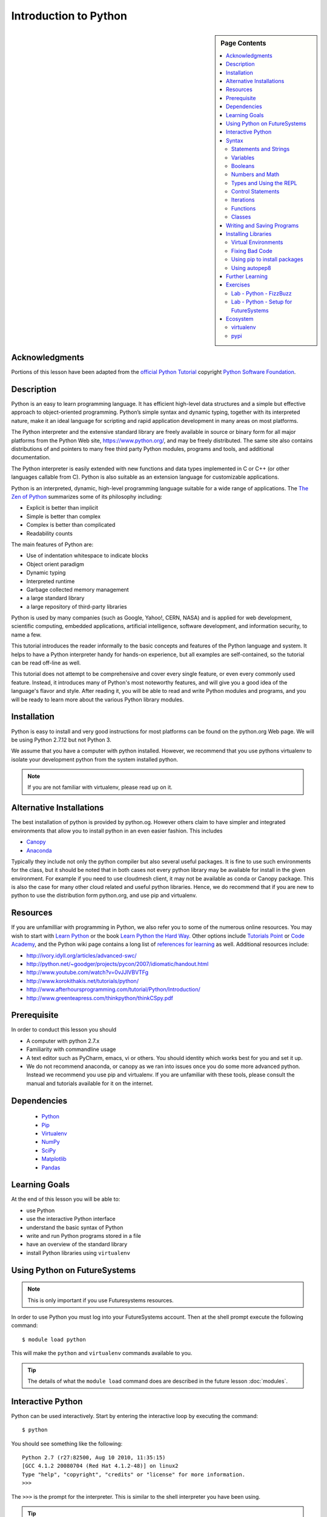 

Introduction to Python
======================

.. sidebar:: Page Contents

   .. contents::
      :local:


Acknowledgments
----------------------------------------------------------------------

Portions of this lesson have been adapted from the `official Python
Tutorial`_ copyright `Python Software Foundation`_.

.. _official Python Tutorial: https://docs.python.org/2/tutorial/
.. _Python Software Foundation: http://www.python.org/

Description
-----------------------------------------------------------------

Python is an easy to learn programming language. It has
efficient high-level data structures and a simple but effective
approach to object-oriented programming. Python’s simple syntax and
dynamic typing, together with its interpreted nature, make it an ideal
language for scripting and rapid application development in many areas
on most platforms.

The Python interpreter and the extensive standard library are freely
available in source or binary form for all major platforms from the
Python Web site, https://www.python.org/, and may be freely
distributed. The same site also contains distributions of and pointers
to many free third party Python modules, programs and tools, and
additional documentation.

The Python interpreter is easily extended with new functions and data
types implemented in C or C++ (or other languages callable from
C). Python is also suitable as an extension language for customizable
applications.

Python is an interpreted, dynamic, high-level programming language
suitable for a wide range of applications. The `The Zen of Python`_
summarizes some of its philosophy including:

- Explicit is better than implicit
- Simple is better than complex
- Complex is better than complicated
- Readability counts

The main features of Python are:

- Use of indentation whitespace to indicate blocks
- Object orient paradigm
- Dynamic typing
- Interpreted runtime
- Garbage collected memory management
- a large standard library
- a large repository of third-party libraries

Python is used by many companies (such as Google, Yahoo!, CERN, NASA)
and is applied for web development, scientific computing, embedded
applications, artificial intelligence, software development, and
information security, to name a few.

This tutorial introduces the reader informally to the basic concepts
and features of the Python language and system. It helps to have a
Python interpreter handy for hands-on experience, but all examples are
self-contained, so the tutorial can be read off-line as well.

This tutorial does not attempt to be comprehensive and cover every
single feature, or even every commonly used feature. Instead, it
introduces many of Python's most noteworthy features, and will give
you a good idea of the language's flavor and style. After reading it,
you will be able to read and write Python modules and programs, and
you will be ready to learn more about the various Python library
modules.



.. _The Zen of Python: https://www.python.org/dev/peps/pep-0020/
	 

Installation
----------------------------------------------------------------------

Python is easy to install and very good instructions for most
platforms can be found on the python.org Web page. We will be
using Python 2.7.12 but not Python 3.

We assume that you have a computer with python installed.
However, we recommend that you use pythons virtualenv to
isolate your development python from the system installed python.

.. note:: If you are not familiar with virtualenv, please read up on
	  it.
	  
Alternative Installations
-------------------------

The best installation of python is provided by python.og. However
others claim to have simpler and integrated environments that allow
you to install python in an even easier fashion. This includes

* `Canopy <https://store.enthought.com/downloads/#default>`_
* `Anaconda <https://www.continuum.io/downloads>`_

Typically they include not only the python compiler but also several
useful packages. It is fine to use such environments for the class,
but it should be noted that in both cases not every python library may
be available for install in the given environment. For example if you
need to use cloudmesh client, it may not be available as conda or
Canopy package. This is also the case for many other cloud related and
useful python libraries. Hence, we do recommend that if you are new to
python to use the distribution form python.org, and use pip and
virtualenv. 

Resources
----------------------------------------------------------------------
If you are unfamilliar with programming in Python, we also refer you
to some of the numerous online resources. You may wish to start with
`Learn Python`_ or the book `Learn Python the Hard Way`_. Other
options include `Tutorials Point`_ or `Code Academy`_, and the Python wiki page
contains a long list of `references for learning`_ as well.
Additional resources include:

- http://ivory.idyll.org/articles/advanced-swc/
- http://python.net/~goodger/projects/pycon/2007/idiomatic/handout.html
- http://www.youtube.com/watch?v=0vJJlVBVTFg
- http://www.korokithakis.net/tutorials/python/
- http://www.afterhoursprogramming.com/tutorial/Python/Introduction/
- http://www.greenteapress.com/thinkpython/thinkCSpy.pdf

.. _Code Academy: http://www.codecademy.com/en/tracks/python
.. _Python documentation site: https://docs.python.org/2.7/
.. _list of introductory books: https://wiki.python.org/moin/IntroductoryBooks
.. _Python Module index: https://docs.python.org/2/py-modindex.html
.. _StackOverflow python tags: http://stackoverflow.com/questions/tagged/python
.. _searching Google: https://www.google.com/?gws_rd=ssl#q=python+how+to
.. _PyCharm IDE: https://www.jetbrains.com/pycharm/
.. _Learn Python the Hard Way: http://learnpythonthehardway.org/book/
.. _Tutorials Point: http://www.tutorialspoint.com/python/
.. _references for learning: https://wiki.python.org/moin/BeginnersGuide/Programmers
.. _Learn Python: https://www.learnpython.org




	  
Prerequisite
----------------------------------------------------------------------

In order to conduct this lesson you should

* A computer with python 2.7.x
* Familiarity with commandline usage
* A text editor such as PyCharm, emacs, vi or others. You should
  identity which works best for you and set it up.
* We do not recommend anaconda, or canopy as we ran into issues once
  you do some more advanced python. Instead we recommend you use pip
  and virtualenv. If you are unfamiliar with these tools, please
  consult the manual and tutorials available for it on the internet.

Dependencies
----------------------------------------------------------------------

  - `Python <https://www.python.org/>`_ 
  - `Pip <https://pip.pypa.io/en/stable/>`_
  - `Virtualenv <https://virtualenv.pypa.io/en/stable/>`_
  - `NumPy <http://www.numpy.org/>`_
  - `SciPy <https://scipy.org/>`_
  - `Matplotlib <http://matplotlib.org/>`_
  - `Pandas <http://pandas.pydata.org/>`_


Learning Goals
----------------------------------------------------------------------

At the end of this lesson you will be able to:

- use Python 
- use the interactive Python interface
- understand the basic syntax of Python
- write and run Python programs stored in a file
- have an overview of the standard library
- install Python libraries using ``virtualenv``


.. _python-resources:


Using Python on FutureSystems
----------------------------------------------------------------------

.. note:: This is only important if you use Futuresystems resources.
	  
In order to use Python you must log into your FutureSystems account.
Then at the shell prompt execute the following command::

  $ module load python

This will make the ``python`` and ``virtualenv`` commands available to
you.


.. tip::

   The details of what the ``module load`` command does are described
   in the future lesson :doc:`modules`.

Interactive Python
----------------------------------------------------------------------

Python can be used interactively.  Start by entering the interactive
loop by executing the command::

  $ python

You should see something like the following::

  Python 2.7 (r27:82500, Aug 10 2010, 11:35:15)
  [GCC 4.1.2 20080704 (Red Hat 4.1.2-48)] on linux2
  Type "help", "copyright", "credits" or "license" for more information.
  >>>

The ``>>>`` is the prompt for the interpreter.
This is similar to the shell interpreter you have been using.


.. tip::

   Often we show the prompt when illustrating an example. This is to
   provide some context for what we are doing. If you are following
   along you will not need to type in the prompt.


This interactive prompt does the following:

- *read* your input commands
- *evaluate* your command
- *print* the result of evaluation
- *loop* back to the beginning.

This is why you may see the interactive loop referred to as a
**REPL**: **R**\ead-**E**\valuate-**P**\rint-**L**\oop.

Syntax
----------------------------------------------------------------------

Statements and Strings
~~~~~~~~~~~~~~~~~~~~~~~~~~~~~~~~~~~~~~~~~~~~~~~~~~~~~~~~~~~~~~~~~~~~~~

Let us explore the syntax of Python.
Type into the interactive loop and press Enter::

  print "Hello world from Python!"

The output will look like this::

  >>> print "Hello world from Python!"
  Hello world from Python!

What happened: the ``print`` **statement** was given a **string** to
process.  A **statement** in Python, like ``print`` tells the
interpreter to do some primitive operation. In this case, ``print``
mean: write the following message to the standard output.

.. tip::

   Standard output is discussed in the
   :doc:`/class/lesson/linux/shell` lesson.

The "thing" we are ``print``ing in the case the the **string**
``Hello world from Python!``.  A **string** is a sequence of characters.  A
**character** can be a alphabetic (A through Z, lower and upper case),
numeric (any of the digits), white space (spaces, tabs, newlines,
etc), syntactic directives (comma, colon, quotation, exclamation,
etc), and so forth.  A string is just a sequence of the character and
typically indicated by surrounding the characters in double quotes.

So, what happened when you pressed Enter?  The interactive Python
program read the line ``print "Hello world from Python!"``, split it into
the ``print`` statement and the ``"Hello world from Python!"`` string, and
then executed the line, showing you the output.

Variables
~~~~~~~~~~~~~~~~~~~~~~~~~~~~~~~~~~~~~~~~~~~~~~~~~~~~~~~~~~~~~~~~~~~~~~

You can store data into a **variable** to access it later.
For instance, instead of:

.. code:: python

   >>> print "Hello world from Python!"

which is a lot to type if you need to do it multiple times, you can
store the string in a variable for convenient access:

.. code:: python

   >>> hello = "Hello world from Python!"
   >>> print hello
   Hello world from Python!

Booleans
~~~~~~~~~~~~~~~~~~~~~~~~~~~~~~~~~~~~~~~~~~~~~~~~~~~~~~~~~~~~~~~~~~~~~~

A **boolean** is a value that indicates the "truthness" of something.
You can think of it as a toggle: either "on" or "off", "one" or "zero", "true" or "false".
In fact, the only possible values of the **boolean** (or ``bool``) type in Python are:

- ``True``
- ``False``

You can combine booleans with **boolean operators**:

- ``and``
- ``or``

.. code:: python

   >>> print True and True
   True
   >>> print True and False
   False
   >>> print False and False
   False
   >>> print True or True
   True
   >>> print True or False
   True
   >>> print False or False
   False
   
Numbers and Math
~~~~~~~~~~~~~~~~~~~~~~~~~~~~~~~~~~~~~~~~~~~~~~~~~~~~~~~~~~~~~~~~~~~~~~

The interactive interpreter can also be used as a calculator.
For instance, say we wanted to compute a multiple of 21:

.. code:: python

   >>> print 21 * 2
   42

We saw here the ``print`` statement again. We passed in the result of
the operation ``21 * 2``.  An **integer** (or **int**) in Python is a numeric value
without a fractional component (those are called **floating point**
numbers, or **float** for short).

The mathematical operators compute the related mathematical operation
to the provided numbers.  Some operators are:

- ``*`` --- multiplication
- ``/`` --- division
- ``+`` --- addition
- ``-`` --- subtraction
- ``**`` --- exponent

Exponentiation is read as ``x**y`` is ``x`` to the ``y``\th power:

.. math::

   x^y

You can combine **float**\s and **int**\s:

.. code:: python

   >>> print 3.14 * 42 / 11 + 4 - 2
   13.9890909091
   >>> print 2**3
   8

Note that **operator precedence** is important.  Using parenthesis to
indicate affect the order of operations gives a difference results, as
expected:

.. code:: python

   >>> print 3.14 * (42 / 11) + 4 - 2
   11.42
   >>> print 1 + 2 * 3 - 4 / 5.0
   6.2
   >>> print (1 + 2) * (3 - 4) / 5.0
   -0.6

Types and Using the REPL
~~~~~~~~~~~~~~~~~~~~~~~~~~~~~~~~~~~~~~~~~~~~~~~~~~~~~~~~~~~~~~~~~~~~~~

We have so far seen a few examples of types: **string**\s, **bool**\s,
**int**\s, and **float**\s.  A **type** indicates that values of that
type support a certain set of operations. For instance, how would you
exponentiate a string? If you ask the interpreter, this results in an
error:

.. code:: python

   >>> "hello"**3
   Traceback (most recent call last):
     File "<stdin>", line 1, in <module>
   TypeError: unsupported operand type(s) for ** or pow(): 'str' and 'int'

There are many different types beyond what we have seen so far, such as **dictionaries**\s, **list**\s, **set**\s. One handy way of using the interactive python is to get the type of a value using ``type()``:

.. code:: python

   >>> type(42)
   <type 'int'>
   >>> type(hello)

 <type 'str'>
   >>> type(3.14)
   <type 'float'>

You can also ask for help about something using ``help()``:

.. code:: python

   >>> help(int)
   >>> help(list)
   >>> help(str)

.. tip::

   Using ``help()`` opens up a pager. To navigate you can use the
   spacebar to go down a page ``w`` to go up a page, the arrow keys to
   go up/down line-by-line, or ``q`` to exit.




Control Statements
~~~~~~~~~~~~~~~~~~~~~~~~~~~~~~~~~~~~~~~~~~~~~~~~~~~~~~~~~~~~~~~~~~~~~~

Computer programs do not only execute instructions. Occasionally, a
choice needs to be made. Such as a choice is based on a
condition. Python has several conditional operators:


.. code:: python

    >   greater than
    <   smaller than
    ==  equals
    !=  is not

Conditions are always combined with variables. A program can make a
choice using the if keyword. For example:

.. code:: python
    
    x = int(input("Tell X"))
    if x == 4:
        print('You guessed correctly!')
    print('End of program.')


When you execute this program it will always print ‘End of program’,
but the text ‘You guessed correctly!’ will only be printed if the
variable x equals to four (see table above). Python can also execute a
block of code if x does not equal to 4. The else keyword is used for
that.


.. code:: python

    x = int(input("What is the value of  X"))

    if x == 4:
        print('You guessed correctly!')
    else:
        print('Wrong guess')

    print('End of program.')


Iterations
~~~~~~~~~~~~~~~~~~~~~~~~~~~~~~~~~~~~~~~~~~~~~~~~~~~~~~~~~~~~~~~~~~~~~~

To repeat code, the for keyword can be used. To execute a line of code
10 times we can do:

.. code:: python

    for i in range(1,11):
        print(i)

The last number (11) is not included. This will output the numbers 1
to 10. Python itself starts counting from 0, so this code will also
work:

.. code:: python
    
    for i in range(0,10):
        print(i)

but will output 0 to 9.


The code is repeated while the condition is True. In this case the
condition is: i < 10. Every iteration (round), the variable i is
updated.Nested loops Loops can be combined:

.. code:: python
    
    for i in range(0,10):
        for j in range(0,10):
            print(i,' ',j)

In this case we have a multidimensional loops. It will iterate over
the entire coordinate range (0,0) to (9,9)


Functions
~~~~~~~~~~~~~~~~~~~~~~~~~~~~~~~~~~~~~~~~~~~~~~~~~~~~~~~~~~~~~~~~~~~~~~

To repeat lines of code, you can use a function. A function has a
unique distinct name in the program. Once you call a function it will
execute one or more lines of codes, which we will call a code block.

.. code:: python
	  
    import math

    def computePower(a):
        value = math.pow(a,2)
        print(value)

    computePower(3)


We call the function with parameter a = 3 .  A function can be called
several times with varying parameters. There is no limit to the number
of function calls.

The def keyword tells Python we define a function.  Always use four
spaces to indent the code block, using another number of spaces will
throw a syntax error.

It is also possible to store the output of a function in a variable.
To do so, we use the keyword return.

.. code:: python

    import math

    def computePower(a):
        value = math.pow(a,2)
        return value

    result = computePower(3)
    print(result)


.. _doc_python_intro_sec_classes:

Classes
~~~~~~~~~~~~~~~~~~~~~~~~~~~~~~~~~~~~~~~~~~~~~~~~~~~~~~~~~~~~~~~~~~~~~~

.. note:: you can earn extra credits if you contribute a section about
	  classes

	  
Writing and Saving Programs
----------------------------------------------------------------------

Make sure you are no longer in the interactive interpreter.
If you are you can type ``quit()`` and press Enter to exit.

You can save your programs to files which the interpreter can then
execute.  This has the benefit of allowing you to track changes made
to your programs and sharing them with other people.

Start by opening a new file ``hello.py``::

  $ nano hello.py

Now enter write a simple program and save::

  print "Hello world!"

As a check, make sure the file contains the expected contents::

  $ cat hello.py
  print "Hello world!"

To execute your program pass the file as a parameter to the ``python``
command::

  $ python hello.py
  Hello world!


Congratulations, you have written a Python **module**.
Files in which Python directives are stored are called **module**\s

You can make this programs more interesting as well.  Let's write a
program that asks the user to enter a number, *n*, and prints out the
*n*\-th number in the `Fibonacci sequence`_::

   $ emacs print_fibs.py

::

    import sys

    def fib(n):
	"""
	Return the nth fibonacci number

	The nth fibonacci number is defined as follows:
	Fn = Fn-1 + Fn-2
	F2 = 1
	F1 = 1
	F0 = 0
	"""

	if n == 0:
	    return 0
	elif n == 1:
	    return 1
	else:
	    return fib(n-1) + fib(n-2)


    if __name__ == '__main__':
	n = int(sys.argv[1])
	print fib(n)

	  
We can now run this like so::

  $ python print_fibs.py 5
  8

Let break this down a bit.
The first part::

  python print_fibs.py 5

can be translated to say:

  The Python interpreter ``python`` should run the ``print_fibs.py``
  program and pass it the parameter ``5``.

The interpreter then looks at the ``print_fibs.py`` file and begins to
execute it.
The first line it encounters is:

.. code:: python

   import sys

This line consists of the ``import`` keyword.
Here ``import`` attempts to load the ``sys`` module, which has several useful items.

Next the interpreter sees the ``def`` keyword.  The begins the
definition of a function, called ``fib`` here.  Our ``fib`` function
takes a single argument, named ``n`` within the function definition.

Next we begin a multi-line string between the triple double-quotes.
Python can take this string and create documentation from it.

The ``fib`` function returns the *n*\-th number in the `Fibonacci sequence`_.
This sequence is mathematically defined as (where *n* is subscripted):

.. math::

   F_0 &= 0 \\
   F_1 &= 1 \\
   F_n &= F_{n-1} + F_{n-2}

This translates to Python as:

.. code:: python

   if n == 0:
     return 0
   elif n == 1:
  return 1
   else:
     return fib(n-1) + fib(n-2)


Next we have the block:

.. code:: python

   if __name__ == '__main__':


If the interpreter is running this module then there will be a variable ``__name__`` whose value is ``__main__``.
This **if statement** checks for this condition and executes this block if the check passed.

.. tip::

   Try removing the ``if __name__ == '__main__'`` block and run the
   program.
   How does it behave differently?
   What about if you replace with something like:

   .. code:: python

      print fib(5)
      print fib(10)


The next line:

.. code:: python

   n = int(sys.argv[1])

does three different things.
First it gets the value in the ``sys.argv`` array at index 1.
This was the parameter `5` we originally passed to our program::

  $ python print_fibs.py 5
Substituting the parameter in, the line can be rewritten as:

.. code:: python

   n = int("5")

We see that the ``5`` is represented as a string.
However, we need to use integers for the ``fib`` function.
We can use ``int`` to convert ``"5"`` to ``5``

We now have:

.. code:: python

   n = 5

which assigns the value ``5`` to the variable ``n``.
We can now call ``fib(n)`` and ``print`` the result.

.. _Fibonacci sequence: http://en.wikipedia.org/wiki/Fibonacci_number

Installing Libraries
----------------------------------------------------------------------

Often you may need functionality that is not present in Python's
standard library.  In this case you have two option:

- implement the features yourself
- use a third-party library that has the desired features.

Often you can find a previous implementation of what you need.
Since this is a common situation, there is a service supporting it:
the `Python Package Index`_ (or PyPi for short).


Our task here is to install the `autopep8`_ tool from PyPi.
This will allow us to illustrate the use if virtual environments using
the ``virtualenv`` command, and installing and uninstalling PyPi
packages using ``pip``.


Virtual Environments
~~~~~~~~~~~~~~~~~~~~~~~~~~~~~~~~~~~~~~~~~~~~~~~~~~~~~~~~~~~~~~~~~~~~~~

Often when you use shared computing resources, such as
``india.futuresystems.org`` you will not have permission to install
applications in the default global location.

Let's see where ``grep`` is located::

  $ which grep
  /bin/grep

It seems that there are many programs installed in ``/bin`` such as
``mkdir`` and ``pwd``::

  $ ls /bin
  alsacard    dbus-cleanup-sockets  env             hostname         mailx          pwd
  alsaunmute  dbus-daemon           ex              igawk            mkdir          raw
  ...

If we wished to add a new program it seems like putting it in ``/bin`` is the place to start.
Let's create an empty file ``/bin/hello-$PORTALNAME``::

  $ touch /bin/hello-$(whoami)
  touch: cannot touch `/bin/hello-albert': Permission denied


.. tip::

   Recall that $PORTALNAME is your username on FutureSystems, which
   can also be obtained using the ``whoami`` shell command.  t seems
   that this is not possible.  Since ``india`` is a shared resources
   not all users should be allowed to make changes that could affect
   everyone else.  Only a small number of users, the administrators,
   have the ability to globally modify the system.

We can still create our program in our home directory::

  $ touch ~/hello-$(whoami)

but this becomes cumbersome very quickly if we have a large number of
programs to install.  Additionally, it is not a good idea to modify
the global environment of one's computing system as this can lead to
instability and bizarre errors.

A virtual environment is a way of encapsulating and automating the
creation and use of a computing environment that is consistent and
self-contained.

The tool we use with Python to accomplish this is called ``virtualenv``.

Let's try it out. Start by cleaning up our test earlier and going
into the home directory::

  $ rm ~/hello-$(whoami)
  $ cd ~


Now lets create a virtual env::

  $ virtualenv ENV
  PYTHONHOME is set.  You *must* activate the virtualenv before using it
  New python executable in ENV/bin/python
  Installing setuptools............done.
  Installing pip...............done.


When using ``virtualenv`` you pass the directory where you which to
create the virtual environment, in this case ``ENV`` in the current
(home) directory.  We are then told that we must activate the virtual
environment before using it and that the python program, setuptools,
and pip are installed.

Let's see what we have::

  $ ls ENV/bin
  activate  activate.csh  activate.fish  activate_this.py  easy_install
  easy_install-2.7  pip  pip-2.7  python  python2  python2.7

It seems that there are several programs installed.  Let's see where
our current ``python`` is and what happens after activating this
environment::
$ which python
  /N/soft/python/2.7/bin/python
  $ source ENV/bin/activate
  (ENV) $ which python
  ~/ENV/bin/python

.. important::

   As virtualenv stated, you **must** activate the virtual environment
   before it can be used.

.. tip::

   Notice how the shell prompt changed upon activation.


Fixing Bad Code
~~~~~~~~~~~~~~~~~~~~~~~~~~~~~~~~~~~~~~~~~~~~~~~~~~~~~~~~~~~~~~~~~~~~~~

Let's now look at another important tool for Python development: the
Python Package Index, or PyPI for short.  PyPI provides a large set of
third-party python packages.  If you want to do something in python,
first check pypi, as odd are someone already ran into the problem and
created a package solving it.

I'm going to demonstrate creating a user python environment,
installing a couple packages from pypi, and use them to examine some
code.

First, get the bad code like so::

   $ wget --no-check-certificate http://git.io/pXqb -O bad_code_example.py

Let's examine the code::

  $ nano bad_code_example.py

As you can see, this is very dense and hard to read.  Cleaning it up
by hand would be a time-consuming and error-prone process.  Luckily,
this is a common problem so there exist a couple packages to help in
this situation.

Using pip to install packages
~~~~~~~~~~~~~~~~~~~~~~~~~~~~~~~~~~~~~~~~~~~~~~~~~~~~~~~~~~~~~~~~~~~~~~

In order to install package from PyPI, use the ``pip`` command.
We can search for PyPI for packages::
 $ pip search --trusted-host pypi.python.org autopep8 pylint

It appears that the top two results are what we want so install them::

  $ pip install --trusted-host pypi.python.org autopep8 pylint

This will cause ``pip`` to download the packages from PyPI, extract
them, check their dependencies and install those as needed, then
install the requested packages.

.. note:: You can skip '--trusted-host pypi.python.org' option if you have a
        patch on urllib3 on Python 2.7.9.

Using autopep8
~~~~~~~~~~~~~~~~~~~~~~~~~~~~~~~~~~~~~~~~~~~~~~~~~~~~~~~~~~~~~~~~~~~~~~

We can now run the bad code through autopep8 to fix formatting
problems::

  $ autopep8 bad_code_example.py >code_example_autopep8.py

Let's look at the result.
This is considerably better than before.
It is easy to tell what the example1 and example2 functions are doing.

It is a good idea to develop a habit of using ``autopep8`` in your
python-development workflow.  For instance: use ``autopep8`` to check
a file, and if it passes, make any changes in place using the ``-i``
flag::

  $ autopep8 file.py    # check output to see of passes
  $ autopep8 -i file.py # update in place




.. _Python Package Index: https://pypi.python.org/pypi

Further Learning
----------------------------------------------------------------------
There is much more to python than what we have covered here:

- conditional expression (``if``, ``if...then``,``if..elif..then``)
- function definition(``def``)
- class definition (``class``)
- function positional arguments and keyword arguments
- lambda expression
- iterators
- generators
- loops
- docopts
- humanize

.. note:: you can receive extra credit if you contribute such a
	  section of your choice addressing the above topics

  
Exercises
----------------------------------------------------------------------

.. _lab-python-1:

Lab - Python - FizzBuzz
~~~~~~~~~~~~~~~~~~~~~~~~~~~~~~~~~~~~~~~~~~~~~~~~~~~~~~~~~~~~~~~~~~~~~~

Write a python program called fizzbuzz.py that accepts an integer n
from the command line.  Pass this integer to a function called
fizzbuzz.

The fizzbuzz function should then iterate from 1 to n.  If the ith
number is a multiple of three, print "fizz", if a multiple of 5 print
"buzz", if a multiple of both print "fizzbuzz", else print the value.


.. _lab-python-2:

Lab - Python - Setup for FutureSystems
~~~~~~~~~~~~~~~~~~~~~~~~~~~~~~~~~~~~~~~~~~~~~~~~~~~~~~~~~~~~~~~~~~~~~~

#. Create a virtualenv ``~/ENV``
#. Modify your ``~/.bashrc`` shell file to activate your environment
   upon login.
#. Install the ``docopt`` python package using ``pip``
#. Write a program that uses ``docopt`` to define a commandline
   program. Hint: modify the FizzBuzz program.
#. Demonstrate the program works and submit the code and output.







Ecosystem
----------------------------------------------------------------------

virtualenv
~~~~~~~~~~~~~~~~~~~~~~~~~~~~~~~~~~~~~~~~~~~~~~~~~~~~~~~~~~~~~~~~~~~~~~

Often you have your own computer and you do not like to change its
environment to keep it in prestine condition. Python comes with mnay
libraries that could for example conflict with libraries that you have
installed. To avoid this it is bets to work in an isolated python
environment while using virtualenv,. Documentation about it can be
found at::

* http://virtualenv.readthedocs.org/

The installation is simple once you have pip installed. If it is not
installed you can say::

  $ easy_install pip

After that you can install the virtual env with::

  $ pip install virtualenv

To setup an isolated environment for example in the directory ~/ENV
please use::

  $ virtualenv ~/ENV

To activate it you can use the command::

  $ source ~/ENV/bin/activate

you can put this command n your bashrc or bash_profile command so you
do not forget to activate it.



pypi
~~~~~~~~~~~~~~~~~~~~~~~~~~~~~~~~~~~~~~~~~~~~~~~~~~~~~~~~~~~~~~~~~~~~~~

The Python Package Index is a large repository of software for the
Python programming language containing a large number of packages
[link]. The nice think about pipy is that many packages can be
installed with the program 'pip'.

To do so you have to locate the <package_name> for example with the
search function in pypi and say on the commandline::

    pip install <package_name>

where pagage_name is the string name of the package. an example would
be the package called fabric which you can install with::

   pip install fabric
 
If all goes well the package will be installed.
